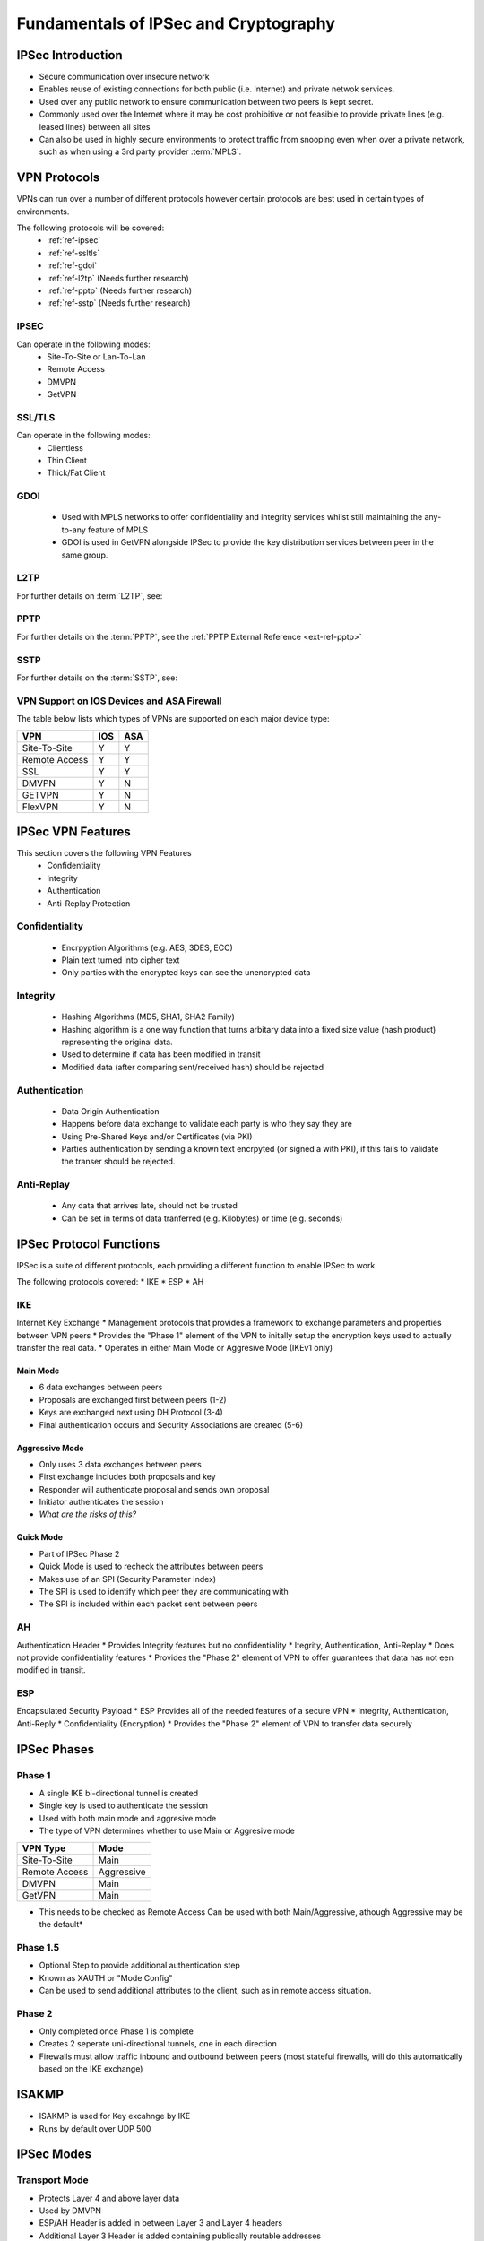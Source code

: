 **************************************
Fundamentals of IPSec and Cryptography
**************************************

IPSec Introduction
==================
* Secure communication over insecure network
* Enables reuse of existing connections for both public (i.e. Internet) and private  netwok services.
* Used over any public network to ensure communication between two peers is kept secret.
* Commonly used over the Internet where it may be cost prohibitive or not feasible to provide private lines (e.g. leased lines) between all sites
* Can also be used in highly secure environments to protect traffic from snooping even when over a private network, such as when using a 3rd party provider :term:`MPLS`.


VPN Protocols
=============
VPNs can run over a number of different protocols however certain protocols are best used in certain types of environments. 

The following protocols will be covered:
 * :ref:`ref-ipsec`
 * :ref:`ref-ssltls`
 * :ref:`ref-gdoi`
 * :ref:`ref-l2tp` (Needs further research)
 * :ref:`ref-pptp` (Needs further research)
 * :ref:`ref-sstp` (Needs further research)

.. _ref-ipsec:

IPSEC
-----
Can operate in the following modes:
 * Site-To-Site or Lan-To-Lan
 * Remote Access
 * DMVPN
 * GetVPN

.. _ref-ssltls:

SSL/TLS
-------
Can operate in the following modes:
 * Clientless
 * Thin Client
 * Thick/Fat Client


.. _ref-gdoi:

GDOI
-----
 * Used with MPLS networks to offer confidentiality and integrity services whilst still maintaining the any-to-any feature of MPLS
 * GDOI is used in GetVPN alongside IPSec to provide the key distribution services between peer in the same group.

.. _ref-l2tp:

L2TP
-----
For further details on :term:`L2TP`, see: 


.. _ref-pptp:

PPTP
-----
For further details on the :term:`PPTP`, see the :ref:`PPTP External Reference <ext-ref-pptp>` 


.. _ref-sstp:

SSTP
-----
For further details on the :term:`SSTP`, see: 


VPN Support on IOS Devices and ASA Firewall
-------------------------------------------
The table below lists which types of VPNs are supported on each major device type:

============= === ===
VPN           IOS ASA
============= === ===
Site-To-Site   Y   Y
Remote Access  Y   Y
SSL            Y   Y
DMVPN          Y   N
GETVPN         Y   N
FlexVPN        Y   N
============= === ===


IPSec VPN Features
==================
This section covers the following VPN Features
 * Confidentiality
 * Integrity
 * Authentication
 * Anti-Replay Protection

Confidentiality
---------------
  * Encrpyption Algorithms (e.g. AES, 3DES, ECC)
  * Plain text turned into cipher text
  * Only parties with the encrypted keys can see the unencrypted data

Integrity
---------
  * Hashing Algorithms (MD5, SHA1, SHA2 Family)
  * Hashing algorithm is a one way function that turns arbitary data into a fixed size value (hash product) representing the original data.
  * Used to determine if data has been modified in transit
  * Modified data (after comparing sent/received hash) should be rejected

Authentication
--------------
  * Data Origin Authentication
  * Happens before data exchange to validate each party is who they say they are
  * Using Pre-Shared Keys and/or Certificates (via PKI)
  * Parties authentication by sending a known text encrpyted (or signed a with PKI), if this fails to validate the transer should be rejected.

Anti-Replay
-----------
  * Any data that arrives late, should not be trusted
  * Can be set in terms of data tranferred (e.g. Kilobytes) or time (e.g. seconds)

IPSec Protocol Functions
========================
IPSec is a suite of different protocols, each providing a different function to enable IPSec to work.

The following protocols covered:
* IKE
* ESP
* AH

IKE
---
Internet Key Exchange
* Management protocols that provides a framework to exchange parameters and properties between VPN peers
* Provides the "Phase 1" element of the VPN to initally setup the encryption keys used to actually transfer the real data.
* Operates in either Main Mode or Aggresive Mode (IKEv1 only)

Main Mode
^^^^^^^^^
* 6 data exchanges between peers
* Proposals are exchanged first between peers (1-2)
* Keys are exchanged next using DH Protocol (3-4)
* Final authentication occurs and Security Associations are created (5-6)

Aggressive Mode
^^^^^^^^^^^^^^^
* Only uses 3 data exchanges between peers
* First exchange includes both proposals and key
* Responder will authenticate proposal and sends own proposal
* Initiator authenticates the session
* *What are the risks of this?*

Quick Mode
^^^^^^^^^^
* Part of IPSec Phase 2
* Quick Mode is  used to recheck the attributes between peers
* Makes use of an SPI (Security Parameter Index)
* The SPI is used to identify which peer they are communicating with
* The SPI is included within each packet sent between peers

AH
---
Authentication Header
* Provides Integrity features but no confidentiality
* Itegrity, Authentication, Anti-Replay
* Does not provide confidentiality features
* Provides the "Phase 2" element of VPN to offer guarantees that data has not een modified in transit.

ESP
---
Encapsulated Security Payload
* ESP Provides all of the needed features of a secure VPN
* Integrity, Authentication, Anti-Reply
* Confidentiality (Encryption)
* Provides the "Phase 2" element of VPN to transfer data securely

IPSec Phases
============

Phase 1
-------
* A single IKE bi-directional tunnel is created
* Single key is used to authenticate the session
* Used with both main mode and aggresive mode
* The type of VPN determines whether to use Main or Aggresive mode

=============  ==========
VPN Type       Mode
=============  ==========
Site-To-Site   Main
Remote Access  Aggressive
DMVPN          Main
GetVPN         Main
=============  ==========

* This needs to be checked as Remote Access Can be used with both Main/Aggressive, athough Aggressive may be the default*

Phase 1.5
---------
* Optional Step to provide additional authentication step
* Known as XAUTH or "Mode Config"
* Can be used to send additional attributes to the client, such as in remote access situation.

Phase 2
-------
* Only completed once Phase 1 is complete
* Creates 2 seperate uni-directional tunnels, one in each direction
* Firewalls must allow traffic inbound and outbound between peers (most stateful firewalls, will do this automatically based on the IKE exchange)

ISAKMP
======

* ISAKMP is used for Key excahnge by IKE
* Runs by default over UDP 500

IPSec Modes
===========

Transport Mode
--------------
* Protects Layer 4 and above layer data
* Used by DMVPN
* ESP/AH Header is added in between Layer 3 and Layer 4 headers
* Additional Layer 3 Header is added containing publically routable addresses
* Real IP Address details are not protected

Tunnel Mode
-----------
* Protects Layer 3 and above layer data
* Used by Site-To-Site, Remote Access and GetVPN
* ESP/AH Header is added before original Layer 3 Header
* Additional Layer 3 Header is added containing publically routable addresses

Security Association
====================
* Group of security parameters and policies that are agreed between two IPSec Peers
* Contains following components
  * SAD
  * SPD

SAD (Security Association Database)
-----------------------------------
* Peer IP
* SPI (Security Parameter Index)
* IPsec Protocol information (e.g. ESP/AH)

SPI (Security Parameter Index)
* Hash of Security Policy Database (Enc, Inte, Mode, Lifetime)
* The SPI is used by the receiving device to determine which policy in which to handle the received packets


SPD (Security Policy Database)
* Contains all the Encryption, Hash, IPSec and Lifetime information

DH Group
========
* Allows two parties to share secret key over an insecure channel
* Devices add a random value to the key which is then exchanged to the other party
* The same value calculated before is then added to the received value
* Values are then sent again, if values match then both parties know they have the same key
* The random calculated values (nonce) are never sent over the link


Encryption
==========
* Mathematical algorithm
* A key applied along with the algorithm makes the contents computationally difficult to be read by someone without the key to descript it.

Symmetric Encryption
--------------------
* Secret Key Cryptography
* Single key used to encrypt and also decrypt the data
* DES (56-bit key)
* 3DES (3 x 56-bit key process)
* AES (128-bit to 256-bit)


Asymmetric Encryption
---------------------
* Public Key Cryptography
* One key (public key) is used to encrypt the data, the second (private) key is used to decrypt the data
* Only the recipient should know the private key
* Can also be used for signing data by signing the original data with the private key, the public key can be used to validate that the data came from the real sender.
* Digitical Certificate
* RSA Signature

PKI Introduction
================
* Framework for managing the security attributes between peers who are enagaged in secure communication

PKI Message Echange Process
---------------------------
* Host generates RSA Signature (Public and private key) and sends public key to CA (CSR) for signing
* CA will sign the certificate request with it's private key, validating it origin in form of a certificate
* Host will save certificate and use as the public key portion in communicating with other peers

Setup an IOS Router to be a certificate issuring (CA) server
-------------------------------------------------------------

Minimal configuration steps
^^^^^^^^^^^^^^^^^^^^^^^^^^^

Configure interface on which to service request

Configure approrpiate static/dynamic routing to reach requesting devices

Ensure time on the device is correct (NTP recommended)
  
Generate the public/private keys::

  crypto key generate rsa general-keys exporting label <CA-LABEL> modulus 2048

Export the keys (Public and private)::

  crypto key export rsa <label-name> pem url nvram: <encryption> <key>

Enable HTTP Server for SCEP requests::

  ip http server

Create CA Server::

  crypto pki server <db-name>
  database level minimum
  database url nvram:
  issuer-name <cn=xxxxx, c=xxxxx>
  lifetime certificate <days>
  grant [auto]
  no shutdown

Enter password to protect private key


Verification Steps
##################
* Verify server is running
  ::
  show crypto pki server

AH
===

* Proviates Integrity, Authentication and Anti-Reply
* IP Protocol 51
* Includes external IP Header for ICV
* Doesn't include external IP headers TTL when calculating hash
* Doesn't work via NAT as when the NAT'd packet is received, the hash values will mismatch

ESP
===
* Provides all the featues of AH (I, A, AR) as well as confidentiality (encryption)
* IP Protocol 50
* Doesn't include external IP header for ICV
* Works through NAT by taking advantage of NAT-T over UDP 4500 (by default)
* NAT-T Adds a UDP (Layer 4) header to allow intermediate devices to identify each individual VPN connection because of the unique Source/Destination Ports

NAT-T
=====
* Enables IPSec VPN sessions to pass through a NAT device
* Adds a UDP header before the ESP header so that NAT can be performed

NAT-T Steps
-----------
The following3 steps are performed in order the VPN peers to determine if NAT is in place:
* Support
* Detection
* Decision

In a bit more detail:
* IKE Phase 1 two peers exchange their vender id and IOS verion to determine the NAT-T types supported
* A hash is exchanged between peers, if a match occurs assumed no NAT otherwise it is assumed NAT is in use
* In IKE Phase 2 the UDP header is inserted before the ESP header

IKE Versions
============

IKE Version 1
-------------
* Uses 6 messages (or 3 for AH)
* Uses ISAKMP
* Has NAT-T support added as an additional feature
* Fire-Forget
* No VoIP Support
* No Cryptography mechanism for proposal exchange
* Subject to DoS attack due to the fire-forget approach

IKE Version 2
-------------
* 4 - 6 messages (4 compulsory)
* NAT-T Support built in
* Check Peer existance via cookies
* VoIP Support
* Uses Suite B Cryptography


Hashing Introduction
====================
* A one way process uses to ensure integrity
* A fixed size value is calculated by the Hashing algorithm regardless of the size of the original data
* Any difference in the hash indicates that data has been modified and therefore lost integrity so should be dropped
* MD5, SHA1, SHA2
* Older algorithms such as MD5 and SHA1 are subject to hash collision issues